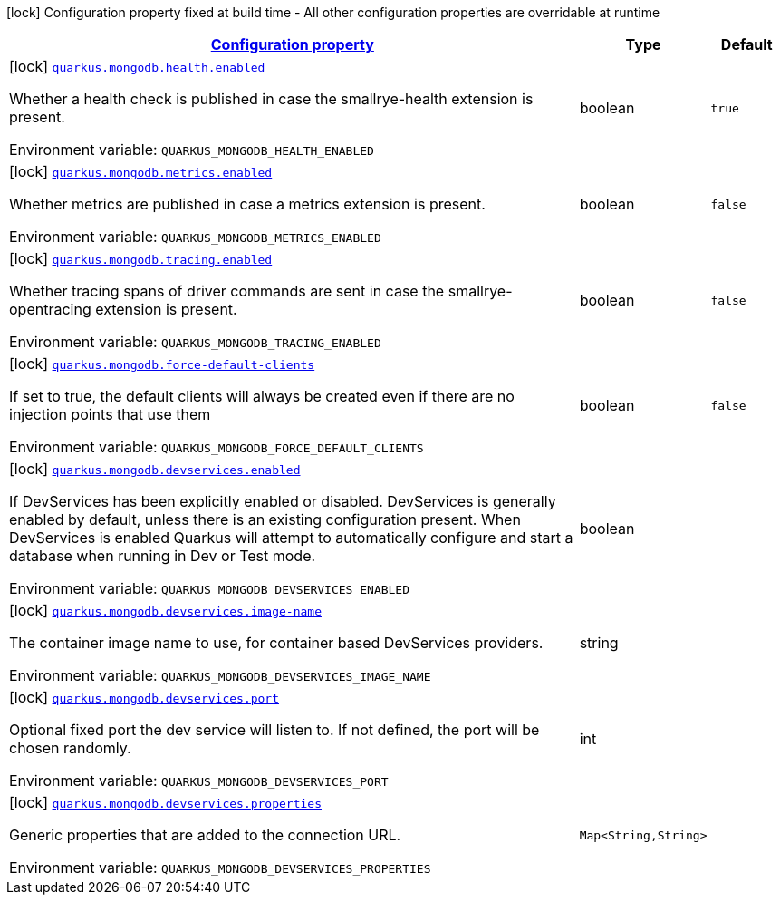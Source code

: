 
:summaryTableId: quarkus-mongodb-mongo-client-build-time-config
[.configuration-legend]
icon:lock[title=Fixed at build time] Configuration property fixed at build time - All other configuration properties are overridable at runtime
[.configuration-reference, cols="80,.^10,.^10"]
|===

h|[[quarkus-mongodb-mongo-client-build-time-config_configuration]]link:#quarkus-mongodb-mongo-client-build-time-config_configuration[Configuration property]

h|Type
h|Default

a|icon:lock[title=Fixed at build time] [[quarkus-mongodb-mongo-client-build-time-config_quarkus.mongodb.health.enabled]]`link:#quarkus-mongodb-mongo-client-build-time-config_quarkus.mongodb.health.enabled[quarkus.mongodb.health.enabled]`

[.description]
--
Whether a health check is published in case the smallrye-health extension is present.

Environment variable: `+++QUARKUS_MONGODB_HEALTH_ENABLED+++`
--|boolean 
|`true`


a|icon:lock[title=Fixed at build time] [[quarkus-mongodb-mongo-client-build-time-config_quarkus.mongodb.metrics.enabled]]`link:#quarkus-mongodb-mongo-client-build-time-config_quarkus.mongodb.metrics.enabled[quarkus.mongodb.metrics.enabled]`

[.description]
--
Whether metrics are published in case a metrics extension is present.

Environment variable: `+++QUARKUS_MONGODB_METRICS_ENABLED+++`
--|boolean 
|`false`


a|icon:lock[title=Fixed at build time] [[quarkus-mongodb-mongo-client-build-time-config_quarkus.mongodb.tracing.enabled]]`link:#quarkus-mongodb-mongo-client-build-time-config_quarkus.mongodb.tracing.enabled[quarkus.mongodb.tracing.enabled]`

[.description]
--
Whether tracing spans of driver commands are sent in case the smallrye-opentracing extension is present.

Environment variable: `+++QUARKUS_MONGODB_TRACING_ENABLED+++`
--|boolean 
|`false`


a|icon:lock[title=Fixed at build time] [[quarkus-mongodb-mongo-client-build-time-config_quarkus.mongodb.force-default-clients]]`link:#quarkus-mongodb-mongo-client-build-time-config_quarkus.mongodb.force-default-clients[quarkus.mongodb.force-default-clients]`

[.description]
--
If set to true, the default clients will always be created even if there are no injection points that use them

Environment variable: `+++QUARKUS_MONGODB_FORCE_DEFAULT_CLIENTS+++`
--|boolean 
|`false`


a|icon:lock[title=Fixed at build time] [[quarkus-mongodb-mongo-client-build-time-config_quarkus.mongodb.devservices.enabled]]`link:#quarkus-mongodb-mongo-client-build-time-config_quarkus.mongodb.devservices.enabled[quarkus.mongodb.devservices.enabled]`

[.description]
--
If DevServices has been explicitly enabled or disabled. DevServices is generally enabled by default, unless there is an existing configuration present. When DevServices is enabled Quarkus will attempt to automatically configure and start a database when running in Dev or Test mode.

Environment variable: `+++QUARKUS_MONGODB_DEVSERVICES_ENABLED+++`
--|boolean 
|


a|icon:lock[title=Fixed at build time] [[quarkus-mongodb-mongo-client-build-time-config_quarkus.mongodb.devservices.image-name]]`link:#quarkus-mongodb-mongo-client-build-time-config_quarkus.mongodb.devservices.image-name[quarkus.mongodb.devservices.image-name]`

[.description]
--
The container image name to use, for container based DevServices providers.

Environment variable: `+++QUARKUS_MONGODB_DEVSERVICES_IMAGE_NAME+++`
--|string 
|


a|icon:lock[title=Fixed at build time] [[quarkus-mongodb-mongo-client-build-time-config_quarkus.mongodb.devservices.port]]`link:#quarkus-mongodb-mongo-client-build-time-config_quarkus.mongodb.devservices.port[quarkus.mongodb.devservices.port]`

[.description]
--
Optional fixed port the dev service will listen to. 
 If not defined, the port will be chosen randomly.

Environment variable: `+++QUARKUS_MONGODB_DEVSERVICES_PORT+++`
--|int 
|


a|icon:lock[title=Fixed at build time] [[quarkus-mongodb-mongo-client-build-time-config_quarkus.mongodb.devservices.properties-properties]]`link:#quarkus-mongodb-mongo-client-build-time-config_quarkus.mongodb.devservices.properties-properties[quarkus.mongodb.devservices.properties]`

[.description]
--
Generic properties that are added to the connection URL.

Environment variable: `+++QUARKUS_MONGODB_DEVSERVICES_PROPERTIES+++`
--|`Map<String,String>` 
|

|===